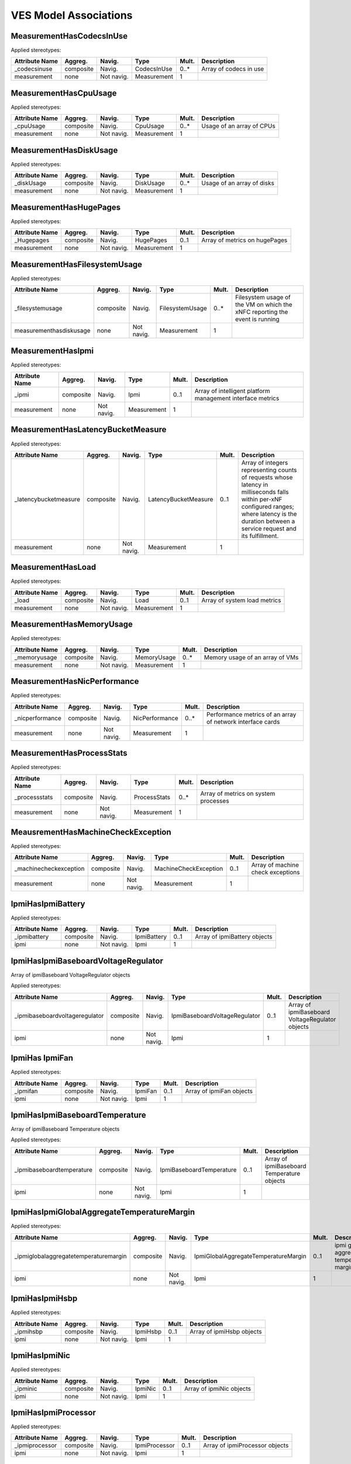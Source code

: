 .. Copyright 2021
.. This file is licensed under the CREATIVE COMMONS ATTRIBUTION 4.0 INTERNATIONAL LICENSE
.. Full license text at https://creativecommons.org/licenses/by/4.0/legalcode

VES Model Associations
----------------------

MeasurementHasCodecsInUse
~~~~~~~~~~~~~~~~~~~~~~~~~

Applied stereotypes:

================== =========== ========== =========== ========= ======================
**Attribute Name** **Aggreg.** **Navig.** **Type**    **Mult.** **Description**
\_codecsinuse      composite   Navig.     CodecsInUse 0..\*     Array of codecs in use
measurement        none        Not navig. Measurement 1        
================== =========== ========== =========== ========= ======================

MeasurementHasCpuUsage
~~~~~~~~~~~~~~~~~~~~~~

Applied stereotypes:

================== =========== ========== =========== ========= =========================
**Attribute Name** **Aggreg.** **Navig.** **Type**    **Mult.** **Description**
\_cpuUsage         composite   Navig.     CpuUsage    0..\*     Usage of an array of CPUs
measurement        none        Not navig. Measurement 1        
================== =========== ========== =========== ========= =========================

MeasurementHasDiskUsage
~~~~~~~~~~~~~~~~~~~~~~~

Applied stereotypes:

================== =========== ========== =========== ========= ==========================
**Attribute Name** **Aggreg.** **Navig.** **Type**    **Mult.** **Description**
\_diskUsage        composite   Navig.     DiskUsage   0..\*     Usage of an array of disks
measurement        none        Not navig. Measurement 1        
================== =========== ========== =========== ========= ==========================

MeasurementHasHugePages
~~~~~~~~~~~~~~~~~~~~~~~

Applied stereotypes:

================== =========== ========== =========== ========= =============================
**Attribute Name** **Aggreg.** **Navig.** **Type**    **Mult.** **Description**
\_Hugepages        composite   Navig.     HugePages   0..1      Array of metrics on hugePages
measurement        none        Not navig. Measurement 1        
================== =========== ========== =========== ========= =============================

MeasurementHasFilesystemUsage
~~~~~~~~~~~~~~~~~~~~~~~~~~~~~

Applied stereotypes:

======================= =========== ========== =============== ========= ===========================================================================
**Attribute Name**      **Aggreg.** **Navig.** **Type**        **Mult.** **Description**
\_filesystemusage       composite   Navig.     FilesystemUsage 0..\*     Filesystem usage of the VM on which the xNFC reporting the event is running
measurementhasdiskusage none        Not navig. Measurement     1        
======================= =========== ========== =============== ========= ===========================================================================

MeasurementHasIpmi
~~~~~~~~~~~~~~~~~~

Applied stereotypes:

================== =========== ========== =========== ========= ==========================================================
**Attribute Name** **Aggreg.** **Navig.** **Type**    **Mult.** **Description**
\_ipmi             composite   Navig.     Ipmi        0..1      Array of intelligent platform management interface metrics
measurement        none        Not navig. Measurement 1        
================== =========== ========== =========== ========= ==========================================================

MeasurementHasLatencyBucketMeasure
~~~~~~~~~~~~~~~~~~~~~~~~~~~~~~~~~~

Applied stereotypes:

====================== =========== ========== ==================== ========= ====================================================================================================================================================================================================
**Attribute Name**     **Aggreg.** **Navig.** **Type**             **Mult.** **Description**
\_latencybucketmeasure composite   Navig.     LatencyBucketMeasure 0..1      Array of integers representing counts of requests whose latency in milliseconds falls within per-xNF configured ranges; where latency is the duration between a service request and its fulfillment.
measurement            none        Not navig. Measurement          1        
====================== =========== ========== ==================== ========= ====================================================================================================================================================================================================

MeasurementHasLoad
~~~~~~~~~~~~~~~~~~

Applied stereotypes:

================== =========== ========== =========== ========= ============================
**Attribute Name** **Aggreg.** **Navig.** **Type**    **Mult.** **Description**
\_load             composite   Navig.     Load        0..1      Array of system load metrics
measurement        none        Not navig. Measurement 1        
================== =========== ========== =========== ========= ============================

MeasurementHasMemoryUsage
~~~~~~~~~~~~~~~~~~~~~~~~~

Applied stereotypes:

================== =========== ========== =========== ========= ===============================
**Attribute Name** **Aggreg.** **Navig.** **Type**    **Mult.** **Description**
\_memoryusage      composite   Navig.     MemoryUsage 0..\*     Memory usage of an array of VMs
measurement        none        Not navig. Measurement 1        
================== =========== ========== =========== ========= ===============================

MeasurementHasNicPerformance
~~~~~~~~~~~~~~~~~~~~~~~~~~~~

Applied stereotypes:

================== =========== ========== ============== ========= ==========================================================
**Attribute Name** **Aggreg.** **Navig.** **Type**       **Mult.** **Description**
\_nicperformance   composite   Navig.     NicPerformance 0..\*     Performance metrics of an array of network interface cards
measurement        none        Not navig. Measurement    1        
================== =========== ========== ============== ========= ==========================================================

MeasurementHasProcessStats
~~~~~~~~~~~~~~~~~~~~~~~~~~

Applied stereotypes:

================== =========== ========== ============ ========= ====================================
**Attribute Name** **Aggreg.** **Navig.** **Type**     **Mult.** **Description**
\_processstats     composite   Navig.     ProcessStats 0..\*     Array of metrics on system processes
measurement        none        Not navig. Measurement  1        
================== =========== ========== ============ ========= ====================================

MeausrementHasMachineCheckException
~~~~~~~~~~~~~~~~~~~~~~~~~~~~~~~~~~~

Applied stereotypes:

======================= =========== ========== ===================== ========= =================================
**Attribute Name**      **Aggreg.** **Navig.** **Type**              **Mult.** **Description**
\_machinecheckexception composite   Navig.     MachineCheckException 0..1      Array of machine check exceptions
measurement             none        Not navig. Measurement           1        
======================= =========== ========== ===================== ========= =================================

IpmiHasIpmiBattery
~~~~~~~~~~~~~~~~~~

Applied stereotypes:

================== =========== ========== =========== ========= ============================
**Attribute Name** **Aggreg.** **Navig.** **Type**    **Mult.** **Description**
\_ipmibattery      composite   Navig.     IpmiBattery 0..1      Array of ipmiBattery objects
ipmi               none        Not navig. Ipmi        1        
================== =========== ========== =========== ========= ============================

IpmiHasIpmiBaseboardVoltageRegulator
~~~~~~~~~~~~~~~~~~~~~~~~~~~~~~~~~~~~

Array of ipmiBaseboard VoltageRegulator objects

Applied stereotypes:

=============================== =========== ========== ============================= ========= ===============================================
**Attribute Name**              **Aggreg.** **Navig.** **Type**                      **Mult.** **Description**
\_ipmibaseboardvoltageregulator composite   Navig.     IpmiBaseboardVoltageRegulator 0..1      Array of ipmiBaseboard VoltageRegulator objects
ipmi                            none        Not navig. Ipmi                          1        
=============================== =========== ========== ============================= ========= ===============================================

IpmiHas IpmiFan
~~~~~~~~~~~~~~~

Applied stereotypes:

================== =========== ========== ======== ========= ========================
**Attribute Name** **Aggreg.** **Navig.** **Type** **Mult.** **Description**
\_ipmifan          composite   Navig.     IpmiFan  0..1      Array of ipmiFan objects
ipmi               none        Not navig. Ipmi     1        
================== =========== ========== ======== ========= ========================

IpmiHasIpmiBaseboardTemperature
~~~~~~~~~~~~~~~~~~~~~~~~~~~~~~~

Array of ipmiBaseboard Temperature objects

Applied stereotypes:

========================== =========== ========== ======================== ========= ==========================================
**Attribute Name**         **Aggreg.** **Navig.** **Type**                 **Mult.** **Description**
\_ipmibaseboardtemperature composite   Navig.     IpmiBaseboardTemperature 0..1      Array of ipmiBaseboard Temperature objects
ipmi                       none        Not navig. Ipmi                     1        
========================== =========== ========== ======================== ========= ==========================================

IpmiHasIpmiGlobalAggregateTemperatureMargin
~~~~~~~~~~~~~~~~~~~~~~~~~~~~~~~~~~~~~~~~~~~

Applied stereotypes:

====================================== =========== ========== ==================================== ========= ========================================
**Attribute Name**                     **Aggreg.** **Navig.** **Type**                             **Mult.** **Description**
\_ipmiglobalaggregatetemperaturemargin composite   Navig.     IpmiGlobalAggregateTemperatureMargin 0..1      ipmi global aggregate temperature margin
ipmi                                   none        Not navig. Ipmi                                 1        
====================================== =========== ========== ==================================== ========= ========================================

IpmiHasIpmiHsbp
~~~~~~~~~~~~~~~

Applied stereotypes:

================== =========== ========== ======== ========= =========================
**Attribute Name** **Aggreg.** **Navig.** **Type** **Mult.** **Description**
\_ipmihsbp         composite   Navig.     IpmiHsbp 0..1      Array of ipmiHsbp objects
ipmi               none        Not navig. Ipmi     1        
================== =========== ========== ======== ========= =========================

IpmiHasIpmiNic
~~~~~~~~~~~~~~

Applied stereotypes:

================== =========== ========== ======== ========= ========================
**Attribute Name** **Aggreg.** **Navig.** **Type** **Mult.** **Description**
\_ipminic          composite   Navig.     IpmiNic  0..1      Array of ipmiNic objects
ipmi               none        Not navig. Ipmi     1        
================== =========== ========== ======== ========= ========================

IpmiHasIpmiProcessor
~~~~~~~~~~~~~~~~~~~~

Applied stereotypes:

================== =========== ========== ============= ========= ==============================
**Attribute Name** **Aggreg.** **Navig.** **Type**      **Mult.** **Description**
\_ipmiprocessor    composite   Navig.     IpmiProcessor 0..1      Array of ipmiProcessor objects
ipmi               none        Not navig. Ipmi          1        
================== =========== ========== ============= ========= ==============================

IpmiHsIpmiPowerSupply
~~~~~~~~~~~~~~~~~~~~~

Applied stereotypes:

================== =========== ========== =============== ========= ================================
**Attribute Name** **Aggreg.** **Navig.** **Type**        **Mult.** **Description**
\_ipmipowersupply  composite   Navig.     IpmiPowerSupply 0..1      Array of ipmiPowerSupply objects
ipmi               none        Not navig. Ipmi            1        
================== =========== ========== =============== ========= ================================

IpmiProcessorHasProcessorDimmAggregateThermalMargin
~~~~~~~~~~~~~~~~~~~~~~~~~~~~~~~~~~~~~~~~~~~~~~~~~~~

Applied stereotypes:

===================================== =========== ========== =================================== ========= =====================================================
**Attribute Name**                    **Aggreg.** **Navig.** **Type**                            **Mult.** **Description**
\_processordimmaggregatethermalmargin composite   Navig.     ProcessorDimmAggregateThermalMargin 0..1      Array of processorDimmAggregate ThermalMargin objects
ipmiprocessor                         none        Not navig. IpmiProcessor                       1        
===================================== =========== ========== =================================== ========= =====================================================

MobileFlowHasGtpPerFlowMetrics
~~~~~~~~~~~~~~~~~~~~~~~~~~~~~~

Applied stereotypes:

=================== =========== ========== ================= ========= ======================================
**Attribute Name**  **Aggreg.** **Navig.** **Type**          **Mult.** **Description**
\_gtpperflowmetrics composite   Navig.     GtpPerFlowMetrics 1         Mobility GTP Protocol per flow metrics
mobileflow          none        Not navig. MobileFlow        1        
=================== =========== ========== ================= ========= ======================================

VoiceQualityHasEndOfCallVqmSummaries
~~~~~~~~~~~~~~~~~~~~~~~~~~~~~~~~~~~~

Applied stereotypes:

======================= =========== ========== ===================== ========= ==========================================
**Attribute Name**      **Aggreg.** **Navig.** **Type**              **Mult.** **Description**
\_endofcallvqmsummaries composite   Navig.     EndOfCallVqmSummaries 0..1      End of call voice quality metric summaries
voicequality            none        Not navig. VoiceQuality          1        
======================= =========== ========== ===================== ========= ==========================================

SipSignalingHasVendorNfNameFields
~~~~~~~~~~~~~~~~~~~~~~~~~~~~~~~~~

Applied stereotypes:

==================== =========== ========== ================== ========= =============================
**Attribute Name**   **Aggreg.** **Navig.** **Type**           **Mult.** **Description**
\_vendorNfnamefields composite   Navig.     VendorNfNameFields 1         Vendor, NF and nfModule names
sipsignaling         none        Not navig. SipSignaling       1        
==================== =========== ========== ================== ========= =============================

VoiceQualityHasVendorNfNameFields
~~~~~~~~~~~~~~~~~~~~~~~~~~~~~~~~~

Applied stereotypes:

==================== =========== ========== ================== ========= =============================
**Attribute Name**   **Aggreg.** **Navig.** **Type**           **Mult.** **Description**
\_vendornfnamefields composite   Navig.     VendorNfNameFields 1         Vendor, NF and nfModule names
voicequality         none        Not navig. VoiceQuality       1        
==================== =========== ========== ================== ========= =============================

Perf3gppContainsMeasDataCollection
~~~~~~~~~~~~~~~~~~~~~~~~~~~~~~~~~~

Applied stereotypes:

==================== =========== ========== ================== ========= =====================================
**Attribute Name**   **Aggreg.** **Navig.** **Type**           **Mult.** **Description**
\_measDataCollection composite   Navig.     MeasDataCollection 1         3GPP measurement collection structure
perf3gpp             none        Not navig. Perf3gpp           1        
==================== =========== ========== ================== ========= =====================================

MeasDataCollectionContainsMeasInfo
~~~~~~~~~~~~~~~~~~~~~~~~~~~~~~~~~~

Applied stereotypes:

================== =========== ========== ================== ========= =========================================================================
**Attribute Name** **Aggreg.** **Navig.** **Type**           **Mult.** **Description**
\_measinfo         composite   Navig.     MeasInfo           1..\*     Array of monitored object local distinguished name ids per 3GPP TS 32.300
measdatacollection none        Not navig. MeasDataCollection 1        
================== =========== ========== ================== ========= =========================================================================

MeasInfoContainsMeasInfoIdInteger
~~~~~~~~~~~~~~~~~~~~~~~~~~~~~~~~~

Applied stereotypes:

=================== =========== ========== ================= ========= ============================
**Attribute Name**  **Aggreg.** **Navig.** **Type**          **Mult.** **Description**
\_measinfoidinteger composite   Navig.     measInfoIdInteger 0..1      Measurement group Identifier
measinfo            none        Not navig. MeasInfo          1        
=================== =========== ========== ================= ========= ============================

MeasInfoContainsMeasInfoIdString
~~~~~~~~~~~~~~~~~~~~~~~~~~~~~~~~

Applied stereotypes:

================== =========== ========== ================ ========= ============================
**Attribute Name** **Aggreg.** **Navig.** **Type**         **Mult.** **Description**
\_measinfoidstring composite   Navig.     MeasInfoIdString 0..1      Measurement group Identifier
measinfo           none        Not navig. MeasInfo         1        
================== =========== ========== ================ ========= ============================

MeasInfoContainsMeasTypesInteger
~~~~~~~~~~~~~~~~~~~~~~~~~~~~~~~~

Applied stereotypes:

================== =========== ========== ================ ========= =================================================================================================================================
**Attribute Name** **Aggreg.** **Navig.** **Type**         **Mult.** **Description**
\_meastypesinteger none        Navig.     MeasTypesInteger 0..1      Array of measurement identifiers associated with the measurement results expressed as integers for efficiency rather than strings
measinfo           none        Not navig. MeasInfo         1        
================== =========== ========== ================ ========= =================================================================================================================================

MeasInfoContainsMeasTypesString
~~~~~~~~~~~~~~~~~~~~~~~~~~~~~~~

Applied stereotypes:

================== =========== ========== =============== ========= =================================================================================================================================
**Attribute Name** **Aggreg.** **Navig.** **Type**        **Mult.** **Description**
\_meastypesstring  composite   Navig.     MeasTypesString 0..1      Array of measurement identifiers associated with the measurement results expressed as integers for efficiency rather than strings
measinfo           none        Not navig. MeasInfo        1        
================== =========== ========== =============== ========= =================================================================================================================================

MeasInfoContainsMeasValues
~~~~~~~~~~~~~~~~~~~~~~~~~~

Applied stereotypes:

================== =========== ========== ========== ========= ===================
**Attribute Name** **Aggreg.** **Navig.** **Type**   **Mult.** **Description**
\_measValuesList   composite   Navig.     MeasValues 1..\*     Array of measValues
measinfo           none        Not navig. MeasInfo   1        
================== =========== ========== ========== ========= ===================

MeasValuesContainsMeasResultInteger
~~~~~~~~~~~~~~~~~~~~~~~~~~~~~~~~~~~

Applied stereotypes:

=================== =========== ========== ================= ========= ================
**Attribute Name**  **Aggreg.** **Navig.** **Type**          **Mult.** **Description**
\_measresultinteger composite   Navig.     MeasResultInteger 0..\*     Array of results
measvalues          none        Not navig. MeasValues        1        
=================== =========== ========== ================= ========= ================

MeasValuesContainsMeasResultNull
~~~~~~~~~~~~~~~~~~~~~~~~~~~~~~~~

Applied stereotypes:

================== =========== ========== ============== ========= ================
**Attribute Name** **Aggreg.** **Navig.** **Type**       **Mult.** **Description**
\_measresultnull   none        Navig.     measResultNull 0..\*     Array of results
measvalues         none        Not navig. MeasValues     1        
================== =========== ========== ============== ========= ================

MeasValuesContainsMEasResultNumber
~~~~~~~~~~~~~~~~~~~~~~~~~~~~~~~~~~

Applied stereotypes:

================== =========== ========== =============== ========= ================
**Attribute Name** **Aggreg.** **Navig.** **Type**        **Mult.** **Description**
\_mesresultnumber  none        Navig.     MesResultNumber 0..\*     Array of results
measvalues         none        Not navig. MeasValues      1        
================== =========== ========== =============== ========= ================

MeasValuesContainsMeasResultString
~~~~~~~~~~~~~~~~~~~~~~~~~~~~~~~~~~

Applied stereotypes:

================== =========== ========== ================ ========= ================
**Attribute Name** **Aggreg.** **Navig.** **Type**         **Mult.** **Description**
\_measresultstring none        Navig.     MeasResultString 0..\*     Array of results
measvalues         none        Not navig. MeasValues       1        
================== =========== ========== ================ ========= ================

CmNotifyHasCmNotif
~~~~~~~~~~~~~~~~~~

Applied stereotypes:

================== =========== ========== ======== ========= =============================
**Attribute Name** **Aggreg.** **Navig.** **Type** **Mult.** **Description**
\_cmnotif          composite   Navig.     cmNotif  1..\*     Array of cmNotif notificatons
cmnotify           none        Not navig. CmNotify 1        
================== =========== ========== ======== ========= =============================
